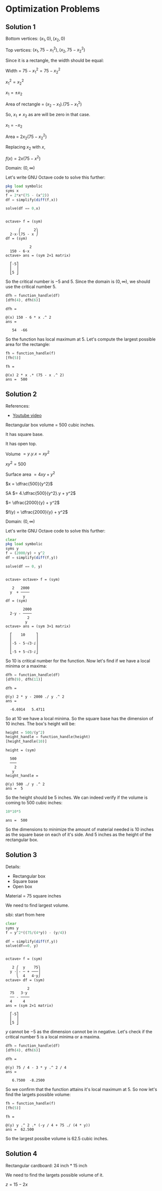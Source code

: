 * Optimization Problems

** Solution 1

[[file:../assets/c4s6a1.png]]

Bottom vertices: $(x_1,0), (x_2,0)$

Top vertices: $(x_1, 75-x_1^2), (x_2, 75-x_2^2)$

Since it is a rectangle, the width should be equal:

Width = $75-x_1^2 = 75-x_2^2$

$x_1^2 = x_2^2$

$x_1 = \pm x_2$

Area of rectangle = $(x_2 - x_1).(75-x_1^2)$

So, $x_1 \neq x_2$ as are will be zero in that case.

$x_1 = -x_2$

Area = $2x_2(75-x_2^2)$

Replacing $x_2$ with $x$,

$f(x) = 2x(75-x^2)$

Domain: $(0, \infty)$

Let's write GNU Octave code to solve this further:

#+begin_src octave :session :eval never-export :results value verbatim output :exports both
  pkg load symbolic
  syms x
  f = 2*x*(75 - (x^2))
  df = simplify(diff(f,x))

  solve(df == 0,x)
#+end_src

#+RESULTS:
#+begin_example

octave> f = (sym)

      ⎛      2⎞
  2⋅x⋅⎝75 - x ⎠
df = (sym)

           2
  150 - 6⋅x
octave> ans = (sym 2×1 matrix)

  ⎡-5⎤
  ⎢  ⎥
  ⎣5 ⎦
#+end_example

So the critical number is $-5$ and $5$. Since the domain is $(0,
\infty)$, we should use the critical number $5$.

#+begin_src octave :session :eval never-export :results value verbatim output :exports both
  dfh = function_handle(df)
  [dfh(4), dfh(6)]
#+end_src

#+RESULTS:
: dfh =
:
: @(x) 150 - 6 * x .^ 2
: ans =
:
:    54  -66

So the function has local maximum at $5$. Let's compute the largest
possible area for the rectangle:

#+begin_src octave :session :eval never-export :results value verbatim output :exports both
fh = function_handle(f)
[fh(5)]
#+end_src

#+RESULTS:
: fh =
:
: @(x) 2 * x .* (75 - x .^ 2)
: ans =  500

** Solution 2

References:

- [[https://www.youtube.com/watch?v=0yjsJnxgk7k][Youtube video]]

[[file:../assets/c4s6a2.png]]

Rectangular box volume = 500 cubic inches.

It has square base.

It has open top.

Volume $= y.y.x = xy^2$

$xy^2 = 500$

Surface area $= 4xy + y^2$

$x = \dfrac{500}{y^2}$

SA $= 4.\dfrac{500}{y^2}.y + y^2$

$= \dfrac{2000}{y} + y^2$

$f(y) = \dfrac{2000}{y} + y^2$

Domain: $(0, \infty)$

Let's write GNU Octave code to solve this further:

#+begin_src octave :session :eval never-export :results value verbatim output :exports both
clear
pkg load symbolic
syms y
f = (2000/y) + y^2
df = simplify(diff(f,y))

solve(df == 0, y)
#+end_src

#+RESULTS:
#+begin_example

octave> octave> f = (sym)

   2   2000
  y  + ────
        y
df = (sym)

        2000
  2⋅y - ────
          2
         y
octave> ans = (sym 3×1 matrix)

  ⎡    10     ⎤
  ⎢           ⎥
  ⎢-5 - 5⋅√3⋅ⅈ⎥
  ⎢           ⎥
  ⎣-5 + 5⋅√3⋅ⅈ⎦
#+end_example

So $10$ is critical number for the function. Now let's find if we have
a local minima or a maxima:

#+begin_src octave :session :eval never-export :results value verbatim output :exports both
dfh = function_handle(df)
[dfh(9), dfh(11)]
#+end_src

#+RESULTS:
: dfh =
:
: @(y) 2 * y - 2000 ./ y .^ 2
: ans =
:
:   -6.6914   5.4711

So at $10$ we have a local minima. So the square base has the
dimension of $10$ inches. The box's height will be:

#+begin_src octave :session :eval never-export :results value verbatim output :exports both
height = 500/(y^2)
height_handle = function_handle(height)
[height_handle(10)]
#+end_src

#+RESULTS:
#+begin_example
height = (sym)

  500
  ───
    2
   y
height_handle =

@(y) 500 ./ y .^ 2
ans =  5
#+end_example

So the height should be $5$ inches. We can indeed verify if the volume
is coming to $500$ cubic inches:

#+begin_src octave :session :eval never-export :results value verbatim output :exports both
10*10*5
#+end_src

#+RESULTS:
: ans =  500

So the dimensions to minimize the amount of material needed is $10$
inches as the square base on each of it's side. And $5$ inches as the
height of the rectangular box.

** Solution 3

[[file:../assets/c4s6a2.png]]

Details:
- Rectangular box
- Square base
- Open box

Material = 75 square inches

We need to find largest volume.

sibi: start from here

#+begin_src octave :session :eval never-export :results value verbatim output :exports both
clear
syms y
f = y^2*((75/(4*y)) - (y/4))

df = simplify(diff(f,y))
solve(df==0, y)
#+end_src

#+RESULTS:
#+begin_example

octave> f = (sym)

   2 ⎛  y    75⎞
  y ⋅⎜- ─ + ───⎟
     ⎝  4   4⋅y⎠
octave> df = (sym)

          2
  75   3⋅y
  ── - ────
  4     4
ans = (sym 2×1 matrix)

  ⎡-5⎤
  ⎢  ⎥
  ⎣5 ⎦
#+end_example

$y$ cannot be $-5$ as the dimension cannot be in negative. Let's check
if the critical number $5$ is a local minima or a maxima.

#+begin_src octave :session :eval never-export :results value verbatim output :exports both
dfh = function_handle(df)
[dfh(4), dfh(6)]
#+end_src

#+RESULTS:
: dfh =
:
: @(y) 75 / 4 - 3 * y .^ 2 / 4
: ans =
:
:    6.7500  -8.2500

So we confirm that the function attains it's local maximum at $5$. So
now let's find the largets possible volume:

#+begin_src octave :session :eval never-export :results value verbatim output :exports both
fh = function_handle(f)
[fh(5)]
#+end_src

#+RESULTS:
: fh =
:
: @(y) y .^ 2 .* (-y / 4 + 75 ./ (4 * y))
: ans =  62.500

So the largest possibe volume is $62.5$ cubic inches.

** Solution 4

Rectangular cardboard: 24 inch * 15 inch

[[file:../assets/c4s6a4.jpg]]

We need to find the largets possible volume of it.

$z = 15-2x$

$y - 24-2x$

Volume = $x.y.z = x(24-2x)(15-2x)$

$V = x(24-2x)(15-2x)$

$f(x) = x(24-2x)(15-2x)$

$Domain: (0,15)$

Let's write GNU Octave code to solve this further:

Let's find the critical numbers first.

#+begin_src octave :session :eval never-export :results value verbatim output :exports both
clear
pkg load symbolic
syms x

f = x*(24 - 2*x)*(15 - 2*x)
df = simplify(diff(f,x))

solve(df==0, x)
#+end_src

#+RESULTS:
#+begin_example

octave> octave> octave> f = (sym) x⋅(15 - 2⋅x)⋅(24 - 2⋅x)
df = (sym)

      2
  12⋅x  - 156⋅x + 360
octave> ans = (sym 2×1 matrix)

  ⎡3 ⎤
  ⎢  ⎥
  ⎣10⎦
#+end_example

So we have two critical numbers: $3, 10$.

Now let's try to find which one is the local maxima:

#+begin_src octave :session :eval never-export :results value verbatim output :exports both
dfh = function_handle(df)
[dfh(2), dfh(4), dfh(9), dfh(11)]
#+end_src

#+RESULTS:
: dfh =
:
: @(x) 12 * x .^ 2 - 156 * x + 360
: ans =
:
:    96  -72  -72   96

So the local maxima is at $3$. Let's find the maximum possibe volume
of the box:

#+begin_src octave :session :eval never-export :results value verbatim output :exports both
fh = function_handle(f)
[fh(3)]
#+end_src

#+RESULTS:
: fh =
:
: @(x) x .* (15 - 2 * x) .* (24 - 2 * x)
: ans =  486

So the largest possible volume of the box is $486$ cubic inches.

** Solution 5

Rectangles houses being built.

Height of wall of house: 10 feet

House will have flat roof.

Front wall of house: Bricks

Side wall and Back wall: Sticks

Costs of Brick = $4 per square feet

Costs of Stick = $2 per square feet

Roof wall = Straw

Cost of straw = $1 per square feet

Total money to spend: $3000

We need to maximize floor space.

Width of front wall = f

Width of back wall = f

Width of side walls = S

[[file:../assets/c4s6a5.jpg]]

Tota surface area = 10f + 10f + 10s + 10s + fs

$3000 = 10.f.4 + 10.f.2 + 10.s.2 + 10.s.2 + f.s.1$

$3000 = 40f + 20f + 20s + 20s + fs$

$3000 = 60f + 40s + fs$

$3000 = 60f + fs + 40s$

$f(60 + s) = 3000 - 40s$

$f = \dfrac{3000 - 40s}{60+s}$

Let's write GNU Octave code to find the local maxima of the function:

Domain: $(0, \infty)$

#+begin_src octave :session :eval never-export :results value verbatim output :exports both
clear
pkg load symbolic
syms s

f = (s*(3000-(40*s)))/(60+s)

df = simplify(diff(f,s))

solve(df == 0, s)
#+end_src

#+RESULTS:
#+begin_example

octave> octave> octave> f = (sym)

  s⋅(3000 - 40⋅s)
  ───────────────
       s + 60
octave> df = (sym)

        2
  - 40⋅s  - 4800⋅s + 180000
  ─────────────────────────
       2
      s  + 120⋅s + 3600
octave> ans = (sym 2×1 matrix)

  ⎡-150⎤
  ⎢    ⎥
  ⎣ 30 ⎦
#+end_example

We are interested in the number $30$ as that's in the domain. Let's
check if it's local maximum:

#+begin_src octave :session :eval never-export :results value verbatim output :exports both
dfh = function_handle(df)

[dfh(29), dfh(31)]
#+end_src

#+RESULTS:
: dfh =
:
: @(s) (-40 * s .^ 2 - 4800 * s + 180000) ./ (s .^ 2 + 120 * s + 3600)
: octave> ans =
:
:    0.90393  -0.87429

So, we can confirm that is the local maxima. So width of side wall is
$30$ Let's find the width of the front wall:

#+begin_src octave :session :eval never-export :results value verbatim output :exports both
front = (3000 - 40*s)/(60 + s)
front_handle = function_handle(front)
[front_handle(30)]
#+end_src

#+RESULTS:
: front = (sym)
:
:   3000 - 40⋅s
:   ───────────
:      s + 60
: front_handle =
:
: @(s) (3000 - 40 * s) ./ (s + 60)
: ans =  20

So these are the dimensions for the house to maximize floor space:

Side wall width: $30$
Front wall width: $20$

** Solution 6

Rectangular area = 150 inches square

Margin at sides and top = 1 inch

Margin at bottom = 2 inches

[[file:../assets/c4s6a6.jpg]]

$a * b = 150 in^2$

Cardboard length $= b + 2$

Cardboard width $= a + 2$

Total cardboard needed $= (a+3)(b+2)$

$ab = 150$

$a = \dfrac{150}{b}$

Surface Area (SA) $= (a+3)(b+2)$

$= (\dfrac{150}{b} + 3)(b+2)$

$f(b) = (\dfrac{150}{b} + 3)(b+2)$

Domain: $(0, 150)$

Let's write GNU Octave code to solve this further:

#+begin_src octave :session :eval never-export :results value verbatim output :exports both
clear
pkg load symbolic
syms b

f = (150/b + 3)*(b+2)

fb = simplify(diff(f,b))

solve(fb == 0, b)
#+end_src

#+RESULTS:
#+begin_example

octave> octave> octave> f = (sym)

  ⎛    150⎞
  ⎜3 + ───⎟⋅(b + 2)
  ⎝     b ⎠
octave> fb = (sym)

      300
  3 - ───
        2
       b
octave> ans = (sym 2×1 matrix)

  ⎡-10⎤
  ⎢   ⎥
  ⎣10 ⎦
#+end_example

We will take $10$ as the critical number since it's part of the
domain.

#+begin_src octave :session :eval never-export :results value verbatim output :exports both
fbh = function_handle(fb)

[fbh(9), fbh(11)]
#+end_src

#+RESULTS:
: fbh =
:
: @(b) 3 - 300 ./ b .^ 2
: octave> ans =
:
:   -0.70370   0.52066

So the local minima is attained at critical number $10$. Let's find
the other dimension:

#+begin_src octave :session :eval never-export :results value verbatim output :exports both
a = 150/b
ah = function_handle(a)

[ah(10)]
#+end_src

#+RESULTS:
: a = (sym)
:
:   150
:   ───
:    b
: ah =
:
: @(b) 150 ./ b
: octave> ans =  15

So the dimensions of the poster is $10$ and $15$ inches.

** Solution 7

Wood cost = $3 per square feet

Metal cost = $2 per foot

Rectangle wood

Metral trim goes on top of sign

Printed area = 48 square feet

Printed area surrounded by 1 foot margin at top, bottom and sides.

[[file:../assets/c4s6a7.jpg]]

$a*b = 48$

Total surface area = $(a+2)(b+2)$

Cost depends on = Total surface area + Metal strip

$= (a+2)(b+2) + a$

$ab = 48$

$a = \dfrac{48}{b}$

Cost = $(a+2)(b+2).3 + (a+2).2$

$= (a+2)(2+(b+2).3)$

$= (\dfrac{48}{b} + 2)(2 + (b+2).3)$

Domain: $(0, \infty)$

Let's write GNU Octave code to solve this further:

#+begin_src octave :session :eval never-export :results value verbatim output :exports both
clear
pkg load symbolic
syms b

f = (48/b + 2)*(2 + (b+2)*3)
fb = simplify(diff(f,b))

solve(fb == 0, b)
#+end_src

#+RESULTS:
#+begin_example

octave> octave> octave> f = (sym)

  ⎛    48⎞
  ⎜2 + ──⎟⋅(3⋅b + 8)
  ⎝    b ⎠
fb = (sym)

      384
  6 - ───
        2
       b
octave> ans = (sym 2×1 matrix)

  ⎡-8⎤
  ⎢  ⎥
  ⎣8 ⎦
#+end_example

We will take $8$ as the critical number since it's part of the
domain.

#+begin_src octave :session :eval never-export :results value verbatim output :exports both
fbh = function_handle(fb)

[fbh(7), fbh(9)]
#+end_src

#+RESULTS:
: fbh =
:
: @(b) 6 - 384 ./ b .^ 2
: octave> ans =
:
:   -1.8367   1.2593

So the function attains it local minimum at $8$. The other dimension
is

#+begin_src octave :session :eval never-export :results value verbatim output :exports both
48/8
#+end_src

#+RESULTS:
: ans =  6

Actual dimensions are $a+2$ and $b+2$. So the dimensions are $8$ and
$10$ feets.

** Solution 8

Cost of Material for partition = $1 per square feet

Cost of Other material = $2 per square feet

We need to find greatest volume that can be constructed for $60$ dollars.

Length of square = a

Width of rectangle = b

Volume $= b*a*a = ba^2$

SA $= a^2 + a^2 + a^2 + ab + ab + ab + ab$

$= 3a^2 + 4ab$

Cost $= 2a^2.2 + a^2.1 + 4ab.2$

$= 4a^2 + a^2 + 8ab$

C $= 5a^2 + 8ab$

$60 = 5a^2 + 8ab$

$8ab = 60 - 5a^2$

$b = \dfrac{60-5a^2}{8a}$

Volume = $ba^2 = \dfrac{(60-5a^2)a^2}{8a}$

$= \dfrac{(a).60-5a^2}{8a}$

Domain: $(0, \infty)$

Let's write GNU Octave code to solve this further:

#+begin_src octave :session :eval never-export :results value verbatim output :exports both
clear
pkg load symbolic
syms a

f = (60-(5*a^2))*a/8
df = simplify(diff(f,a))
solve(df == 0, a)
#+end_src

#+RESULTS:
#+begin_example

octave> octave> octave> f = (sym)

    ⎛        2⎞
  a⋅⎝60 - 5⋅a ⎠
  ─────────────
        8
df = (sym)

           2
  15   15⋅a
  ── - ─────
  2      8
ans = (sym 2×1 matrix)

  ⎡-2⎤
  ⎢  ⎥
  ⎣2 ⎦
#+end_example

We will take $2$ as the critical number since it's part of the
domain.

#+begin_src octave :session :eval never-export :results value verbatim output :exports both
dfh = function_handle(df)

[dfh(1), dfh(3)]
#+end_src

#+RESULTS:
: dfh =
:
: @(a) 3 / 4 - 3 * a .^ 2 / 16
: octave> ans =
:
:    0.56250  -0.93750

So the function has local maxima at $2$. So the other dimension is:

#+begin_src octave :session :eval never-export :results value verbatim output :exports both
b = (60 - (5*a^2))/(8*a)
bh = function_handle(b)
[bh(2)]
#+end_src

#+RESULTS:
#+begin_example
b = (sym)

          2
  60 - 5⋅a
  ─────────
     8⋅a
bh =

@(a) (60 - 5 * a .^ 2) ./ (8 * a)
ans =  2.5000
#+end_example

So $a=1$ and $b=2.5$

** Solution 9

Temp of coffee decreases $4^\circ F$ for each square inch that is
exposed to air.

Temp of coffee decreases $2^\circ F$ for each square inch touching
bottom and sides of mugh.

Must must hold $3\pi$ cubic inches of coffee.

We need to find dimension to keep coffee as hot as possible.

$r = $ Radius of cylinder

$h =$ Height of cylinder

Volume $= \pi r^2 h = 3\pi$

Area of top of the mug $= \pi r^2$

Area of bottom and side of mug = $\pi r^2 + 2\pi r h$

Temperature drops after $5 min$ $= \pi r^2 . 4 + (\pi r^2 + 2\pi r h).2$

We need to find minimum value for the above equation so that the temp
drop is low.

$\pi r^2 h = 3\pi$

$r^2 h = 3$

$h = \dfrac{3}{r^2}$

Temperature drop = $\pi r^2 4 + (\pi r^2 + 2\pi r \dfrac{3}{4^2})2$

$= \pi r^2 4 + (\pi r^2 + 6 \dfrac{\pi}{r})2$

$f(r) = \pi r^2 4 + (\pi r^2 + 6 \dfrac{\pi}{r})2$

Domain: $(0, \infty)$

Let's write GNU Octave code to solve this further:

#+begin_src octave :session :eval never-export :results value verbatim output :exports both
clear
pkg load symbolic
syms r p

f = p*(r^2)*4 + (((p * r^2) + ((6*p/r)))*2)
df = simplify(diff(f,r))

solve(df==0, r)
#+end_src

#+RESULTS:
#+begin_example

octave> octave> octave> f = (sym)

       2   12⋅p
  6⋅p⋅r  + ────
            r
df = (sym)

       ⎛ 3    ⎞
  12⋅p⋅⎝r  - 1⎠
  ─────────────
         2
        r
octave> ans = (sym 3×1 matrix)

  ⎡    1     ⎤
  ⎢          ⎥
  ⎢  1   √3⋅ⅈ⎥
  ⎢- ─ - ────⎥
  ⎢  2    2  ⎥
  ⎢          ⎥
  ⎢  1   √3⋅ⅈ⎥
  ⎢- ─ + ────⎥
  ⎣  2    2  ⎦
#+end_example

There only one number which is part of the domain. Let's find if it's
a local minima for the function:

#+begin_src octave :session :eval never-export :results value verbatim output :exports both
dfh = function_handle(df)
[dfh(pi, 0.5), dfh(pi, 2)]
#+end_src

#+RESULTS:
: dfh =
:
: @(p, r) 12 * p .* (r .^ 3 - 1) ./ r .^ 2
: ans =
:
:   -131.947    65.973

So we can confirm that it's a local minima. So the radius is $1$ inch
and the height of the cylinder is:

#+begin_src octave :session :eval never-export :results value verbatim output :exports both
h = 3/(r^2)

hh = function_handle(h)
[hh(1)]
#+end_src

#+RESULTS:
#+begin_example
h = (sym)

  3
  ──
   2
  r
octave> hh =

@(r) 3 ./ r .^ 2
ans =  3
#+end_example

So the dimensions of the mug which will keep the coffee as hot as
possible are height of $3$ inches along with radius of $1$ inch.

** Solution 10

Cone's height = 18inches

Cone's base radius = 6 inches

We need to find the greates volume of cylinder that can be inscribed
in thea bove cone.

Volume of cylinder $= \pi r^2 h$

$h = $ Height of cylinder

[[file:../assets/c4s6a10.jpg]]

Using similar triangle property,

$\dfrac{h}{6-r} = \dfrac{18}{6} = 3$

$h = 18 - 3r$

Volume $= \pi r^2 h = \pi r^2 (18 - 3r)$

$f(r) = 3\pi r^2 (18 - 3r)$

Domain: $(0, 18)$

Let's write GNU Octave code to solve this further:

#+begin_src octave :session :eval never-export :results value verbatim output :exports both
clear
pkg load symbolic
syms r
f = 3*pi*r^2*(18-3*r)

df = simplify(diff(f,r))
solve(df == 0, r)
#+end_src

#+RESULTS:
#+begin_example

octave> octave> warning: passing floating-point values to sym is dangerous, see "help sym"
warning: called from
    double_to_sym_heuristic at line 50 column 7
    sym at line 379 column 13
    mtimes at line 63 column 5
f = (sym)

       2
  3⋅π⋅r ⋅(18 - 3⋅r)
octave> df = (sym) 27⋅π⋅r⋅(4 - r)
ans = (sym 2×1 matrix)

  ⎡0⎤
  ⎢ ⎥
  ⎣4⎦
#+end_example

Taking the value of 4 since it's in domain, let's see if it's the
local maxima for the function.

#+begin_src octave :session :eval never-export :results value verbatim output :exports both
dfh = function_handle(df)
[dfh(3), dfh(5)]
#+end_src

#+RESULTS:
: dfh =
:
: @(r) 27 * pi * r .* (4 - r)
: ans =
:
:    254.47  -424.12

So at $r=4$, the function attains it's maximum value. Let's find the
cylinder's height now:

#+begin_src octave :session :eval never-export :results value verbatim output :exports both
h = (18 - 3*r)
hh = function_handle(h)

hh(4)
#+end_src

#+RESULTS:
: h = (sym) 18 - 3⋅r
: hh =
:
: @(r) 18 - 3 * r
: octave> ans =  6

So the dimensions of cylinder of greatest volume that can be inscribed
is cylinder of radius 4 and height of 6 inches.

Reference [[https://www.youtube.com/watch?v=-eNJ8V6Cg_M][video]]

** Solution 11

Baking two layer round cake.

Volume of two layers of cake $= 81\pi inches^3$

Filling between layers

Fronstin on top and around sides.

Frosting cost = 10 cents per square inch

Filling cost = 20 cents per square inch

We need to find dimensions of cake to minimize the cost of filling and
frosting.

SA of top of cake $= \pi r^2$

SA of side of cake $= 2\pi r * h$

where $h$ is height of cake.

Total volume of cake $= \pi r^2 h$

$81 \pi = \pi r^2 h$

$r^2 h = 81$

$h = \dfrac{81}{r^2}$

Cost of cake = Frosting cost + Filling cost

$= (\pi r^2 * 10) + (2 \pi r h * 10) + \pi r^2 . 20$

$ = 10 \pi r^2 + 20 \pi r h + 20 \pi r^2$

$= 30 \pi r^2  + 20 \pi r \dfrac{81}{r^2}$

$f(r) = 30 \pi r^2 + \dfrac{1620 \pi}{r}$

Domain: $(0, \infty)$

Let's write GNU Octave code to solve this further:

#+begin_src octave :session :eval never-export :results value verbatim output :exports both
clear
pkg load symbolic
syms r p
f = 30*p*r^2 + (1620*p/r)

df = simplify(diff(f,r))
solve(df == 0, r)
#+end_src

I'm using the symbol $p$ instead of $\pi$ to make calculuations
simpler.

#+RESULTS:
#+begin_example

octave> octave> f = (sym)

        2   1620⋅p
  30⋅p⋅r  + ──────
              r
octave> df = (sym)

       ⎛ 3     ⎞
  60⋅p⋅⎝r  - 27⎠
  ──────────────
         2
        r
ans = (sym 3×1 matrix)

  ⎡     3      ⎤
  ⎢            ⎥
  ⎢  3   3⋅√3⋅ⅈ⎥
  ⎢- ─ - ──────⎥
  ⎢  2     2   ⎥
  ⎢            ⎥
  ⎢  3   3⋅√3⋅ⅈ⎥
  ⎢- ─ + ──────⎥
  ⎣  2     2   ⎦
#+end_example

We know that the critical number is $3$. Now let's confirm that the
function attains the local minima at the number:

#+begin_src octave :session :eval never-export :results value verbatim output :exports both
dfh = function_handle(df)
[dfh(pi, 2), dfh(pi, 4)]
#+end_src

#+RESULTS:
: dfh =
:
: @(p, r) 60 * p .* (r .^ 3 - 27) ./ r .^ 2
: ans =
:
:   -895.35   435.90

So we can confirm that $3$ is infact the local minima for the
function. Now let's compute the height of the cake:

#+begin_src octave :session :eval never-export :results value verbatim output :exports both
h = 81/r^2
hh = function_handle(h)

hh(3)
#+end_src

#+RESULTS:
#+begin_example
h = (sym)

  81
  ──
   2
  r
hh =

@(r) 81 ./ r .^ 2
octave> ans =  9
#+end_example

So the dimensions of the cake to minimize the cost of filling and
frosting should be cake of height $9$ inches and radius should be $3$
inches.

** Solution 12

Curve equation: $y = \dfrac{4}{x}$

We need to find points on the above curve that are closes to $(0,0)$

Let $(x_1, y_1)$ be an arbitrary point in the curve.

So, $(x_1, \dfrac{4}{x_1})$ is the arbitrary point in the curve.

Distance between $(0,0)$ and $(x_1, \dfrac{4}{x_1})$

$= \sqrt{(x_1 - 0)^2 + (\dfrac{4}{x_1} - 0)^2}$

$f(x)= \sqrt{(x - 0)^2 + (\dfrac{4}{x} - 0)^2}$

$f(x) = \sqrt{x^2 + \dfrac{16}{x^2}}$

We need to find the local minimal for the function:

Domain: $(-\infty, \infty)$

Let's write GNU Octave code to solve this further:

#+begin_src octave :session :eval never-export :results value verbatim output :exports both
clear
pkg load symbolic
syms x

f = sqrt(x^2 + (16/x^2))
df = simplify(diff(f,x))

solve(df==0, x)
#+end_src

#+RESULTS:
#+begin_example

octave> octave> octave> f = (sym)

       _________
      ╱  2   16
     ╱  x  + ──
    ╱         2
  ╲╱         x
df = (sym)

        4
       x  - 16
  ──────────────────
           _________
          ╱  4
   3     ╱  x  + 16
  x ⋅   ╱   ───────
       ╱        2
     ╲╱        x
octave> ans = (sym 4×1 matrix)

  ⎡ -2 ⎤
  ⎢    ⎥
  ⎢ 2  ⎥
  ⎢    ⎥
  ⎢-2⋅ⅈ⎥
  ⎢    ⎥
  ⎣2⋅ⅈ ⎦
#+end_example

So we have two numbers within the domain which are critical numbers
for the function. Let's find out which one is the local minima:

#+begin_src octave :session :eval never-export :results value verbatim output :exports both
dfh = function_handle(df)
[dfh(-3), dfh(-1), dfh(1), dfh(3)]
#+end_src

#+RESULTS:
: dfh =
:
: @(x) (x .^ 4 - 16) ./ (x .^ 3 .* sqrt ((x .^ 4 + 16) ./ x .^ 2))
: ans =
:
:   -0.73331   3.63803  -3.63803   0.73331

So both $-2$ and $2$ are local minima. Let's find the corresponding y
co-ordinates:

#+begin_src octave :session :eval never-export :results value verbatim output :exports both
y = 4/x
yh = function_handle(y)

[yh(-2), yh(2)]
#+end_src

#+RESULTS:
#+begin_example
y = (sym)

  4
  ─
  x
yh =

@(x) 4 ./ x
octave> ans =

  -2   2
#+end_example

So the corrdinates are $(-2,2)$ and $(2,2)$ and they are the closest
to the origin from the curve.

Reference [[https://www.mathsisfun.com/algebra/distance-2-points.html][formula]] used above.

** Solution 13

We need to find shortest board to go from the ground over the wall of
the building.

[[file:../assets/c4s6a13.jpg]]

Using similar triangle property,

$\dfrac{h}{x} = \dfrac{1}{x-8}$

$h = \dfrac{x}{x-8}$

Board = $\sqrt{x^2 + h^2} = \sqrt{x^2 + \dfrac{x^2}{(x-8)^2}}$

$f(x) = \sqrt{x^2 + \dfrac{x^2}{(x-8)^2}}$

Domain: $(0, \infty)$

We need to find the local minima for the function.

Let's write GNU Octave code to solve this further:

#+begin_src octave :session :eval never-export :results value verbatim output :exports both
clear
pkg load symbolic
syms x

f = sqrt(x^2 + (x^2/(x-8)^2))
df = simplify(diff(f,x))

solve(df==0, x)
#+end_src

#+RESULTS:
#+begin_example

octave> octave> octave> f = (sym)

        _______________
       ╱          2
      ╱   2      x
     ╱   x  + ────────
    ╱                2
  ╲╱          (x - 8)
df = (sym)

             ⎛       3    ⎞
           x⋅⎝(x - 8)  - 8⎠
  ──────────────────────────────────
        ___________________
       ╱  2 ⎛       2    ⎞
      ╱  x ⋅⎝(x - 8)  + 1⎠         3
     ╱   ───────────────── ⋅(x - 8)
    ╱                2
  ╲╱          (x - 8)
octave> ans = (sym 3×1 matrix)

  ⎡   10   ⎤
  ⎢        ⎥
  ⎢7 - √3⋅ⅈ⎥
  ⎢        ⎥
  ⎣7 + √3⋅ⅈ⎦
#+end_example

We select the number $10$ since it's part of the domain. Let's confirm
that it's the local minima for the function:

#+begin_src octave :session :eval never-export :results value verbatim output :exports both
dfh = function_handle(df)
[dfh(9), dfh(11)]
#+end_src

#+RESULTS:
: dfh =
:
: @(x) x .* ((x - 8) .^ 3 - 8) ./ (sqrt (x .^ 2 .* ((x - 8) .^ 2 + 1) ./ (x - 8) .^ 2) .* (x - 8) .^ 3)
: ans =
:
:   -4.94975   0.66759

That confirms that $10$ is local minima for the function. Now let's
find the dimension of the board:

#+begin_src octave :session :eval never-export :results value verbatim output :exports both
fh = function_handle(f)
fh(10)
#+end_src

#+RESULTS:
: fh =
:
: @(x) sqrt (x .^ 2 + x .^ 2 ./ (x - 8) .^ 2)
: ans =  11.180
: octave> ans =  11.180

** Solution 14

Cylindrical metal can's volume = V

Surface area of cone = SA of top and bottom + SA of the side

$= \pi r^2 + \pi r^2 + 2\pi r h$

$= 2\pi r^2 + 2\pi r h$

$r = $ Radius of can

$h = $ Height of can

We need to find dimension to minimize the amount of metal needed to
make the can. So the SA should be minimum.

$V = \pi r^2 h$

$h = \dfrac{V}{\pi r^2}$

$SA = 2\pi r^2 + 2\pi r h$

$= 2 \pi r^2 + \dfrac{2 \pi r V}{\pi r^2}$

$= 2\pi r^2 + \dfrac{2 V}{r}$

Domain: $(0, \infty)$

We need to find the local minima for the above function.

#+begin_src octave :session :eval never-export :results value verbatim output :exports both
clear
pkg load symbolic
syms r V

f = 2*pi*r^2 + (2*V/r)
df = simplify(diff(f,r))

solve(df==0,r)
#+end_src

#+RESULTS:
#+begin_example

octave> octave> octave> warning: passing floating-point values to sym is dangerous, see "help sym"
warning: called from
    double_to_sym_heuristic at line 50 column 7
    sym at line 379 column 13
    mtimes at line 63 column 5
f = (sym)

  2⋅V        2
  ─── + 2⋅π⋅r
   r
df = (sym)

    2⋅V
  - ─── + 4⋅π⋅r
      2
     r
octave> ans = (sym 3×1 matrix)

  ⎡       2/3 3 ___       ⎤
  ⎢      2   ⋅╲╱ V        ⎥
  ⎢      ──────────       ⎥
  ⎢         3 ___         ⎥
  ⎢       2⋅╲╱ π          ⎥
  ⎢                       ⎥
  ⎢ 2/3 3 ___             ⎥
  ⎢2   ⋅╲╱ V ⋅(-1 + √3⋅ⅈ) ⎥
  ⎢────────────────────── ⎥
  ⎢         3 ___         ⎥
  ⎢       4⋅╲╱ π          ⎥
  ⎢                       ⎥
  ⎢  2/3 3 ___            ⎥
  ⎢-2   ⋅╲╱ V ⋅(1 + √3⋅ⅈ) ⎥
  ⎢───────────────────────⎥
  ⎢          3 ___        ⎥
  ⎣        4⋅╲╱ π         ⎦
#+end_example

Now the easiest way to confirm if the first value of the above matrix
is local minima is to use [[http://psibi.in/velleman-calculus/chapter4/section4.html#sec-1-5][the second derivative test.]]

#+begin_src octave :session :eval never-export :results value verbatim output :exports both
ddf = simplify(diff(f,r,r))
#+end_src

#+RESULTS:
: ddf = (sym)
:
:   4⋅V
:   ─── + 4⋅π
:     3
:    r

Since both $V$ and $r$ is positive, we know that the second derivative
is positive. And hence we know that the first value of the matrix is a
local minima.

So $r = \dfrac{2^{-1/3}\sqrt[3]{V}}{\sqrt[3]{\pi}}$

Let's find it's height:

$h = \dfrac{V}{\pi r^2}$

$= \dfrac{ V * \pi^{2/3}}{\pi * (2^{-1/3})^2 V^{2/3}}$

$= \dfrac{\sqrt[3]{V}}{\sqrt[3]{\pi}} (2^{1/3})^2$

$= \dfrac{\sqrt[3]{4}\sqrt[3]{V}}{\sqrt[3]{\pi}}$

$\dfrac{h}{r} = \dfrac{\sqrt[4]{3} \sqrt[3]{V} \sqrt[3]{\pi}}{\sqrt[3]{\pi} * 2^{-1/3} * \sqrt[3]{V}}$

$= \dfrac{3\sqrt{4}}{2^{-1/3}} = \dfrac{2^{2/3}}{2^{-1/3}} = 2^{2/3}.2^{1/3} = 2$

$\dfrac{h}{r} = 2$

$h = 2r = d$

Hence proved.

[[https://www.youtube.com/watch?v=30yWUCQZOWc][Reference:  Similar problem]]

** Solution 15

Volume of can $= 32 \pi cubic inches$

SA of can $= 2\pi r^2 + 2\pi r h$

$\pi r^2 h = 32 \pi$

$r^2 h = 32$

$h = \dfrac{32}{r^2}$

We need to find the point whre the function attains local minima.

$SA = 2\pi r (h + 2r)$

$= 2\pi r(\dfrac{32}{r^2} + 2r)$

Domain: $(0, 32 \pi)$

In the above equation we have $(h+2r)$ because $h$ is the height of
the cylinder and the $2r$ is the approximation of the additional
wrapping paper required to cover top and bottom.

Let's write GNU Octave code to solve this further:

#+begin_src octave :session :eval never-export :results value verbatim output :exports both
clear
pkg load symbolic
syms r
f = 2*pi*r*(32/r^2 + 2*r)

df = simplify(diff(f,r))
solve(df==0, r)
#+end_src

#+RESULTS:
#+begin_example

octave> octave> warning: passing floating-point values to sym is dangerous, see "help sym"
warning: called from
    double_to_sym_heuristic at line 50 column 7
    sym at line 379 column 13
    mtimes at line 63 column 5
f = (sym)

        ⎛      32⎞
  2⋅π⋅r⋅⎜2⋅r + ──⎟
        ⎜       2⎟
        ⎝      r ⎠
octave> df = (sym)

      ⎛ 3    ⎞
  8⋅π⋅⎝r  - 8⎠
  ────────────
        2
       r
ans = (sym 3×1 matrix)

  ⎡    2    ⎤
  ⎢         ⎥
  ⎢-1 - √3⋅ⅈ⎥
  ⎢         ⎥
  ⎣-1 + √3⋅ⅈ⎦
#+end_example

Now let's check if the first value in the matrix is where the function
attains it's local minima:

#+begin_src octave :session :eval never-export :results value verbatim output :exports both
dfh = function_handle(df)
[dfh(1), dfh(3)]
#+end_src

#+RESULTS:
: dfh =
:
: @(r) 8 * pi * (r .^ 3 - 8) ./ r .^ 2
: ans =
:
:   -175.929    53.058

That confirms that it attains local minima there. Let's compute the
height of the cylinder:

#+begin_src octave :session :eval never-export :results value verbatim output :exports both
h = 32/(r^2)
hh = function_handle(h)

[hh(2)]
#+end_src

#+RESULTS:
#+begin_example
h = (sym)

  32
  ──
   2
  r
hh =

@(r) 32 ./ r .^ 2
octave> ans =  8
#+end_example

So the dimension of the cylinder is $2$ inches radius and $8$ inches
height.

** Solution 16

[[https://en.wikipedia.org/wiki/Right_triangle][Right triangle wikipedia page]] to understand what legs mean in the
question.

https://www.youtube.com/watch?v=2keGgDBJKGU

[[file:../assets/c4s6a16.jpg]]

We need to find smallest possible area for the triangle.

$Area = \dfrac{1}{2}ab$

$P = (x_1, y_1)$

$2(x_1)^2 + (y_1)^2 = 1$

$y_1 = \sqrt{1-(2x_1)^2}$

$P = (x_1, \sqrt{1 - 2(x_1)^2})$

[[https://math.stackexchange.com/questions/4016294/smallest-possible-area-for-triangle][The full answer is in the Match stackexchange question]]

#+begin_src octave :session :eval never-export :results value verbatim output :exports both
clear
pkg load symbolic
syms b
f = b^2/(2*sqrt(2*(b^2 - 1)))

df = simplify(diff(f,b))
solve(df == 0, b)
#+end_src

#+RESULTS:
#+begin_example

octave> octave> f = (sym)

          2
         b
  ───────────────
       __________
      ╱    2
  2⋅╲╱  2⋅b  - 2
octave> df = (sym)

       ⎛ 2    ⎞
  √2⋅b⋅⎝b  - 2⎠
  ─────────────
            3/2
    ⎛ 2    ⎞
  4⋅⎝b  - 1⎠
ans = (sym 3×1 matrix)

  ⎡ 0 ⎤
  ⎢   ⎥
  ⎢-√2⎥
  ⎢   ⎥
  ⎣√2 ⎦
#+end_example

We can ignore the first value since the dimension cannot be zero. We
can ignore the second answer since the dimension should be positive.

#+begin_src octave :session :eval never-export :results value verbatim output :exports both
dfh = function_handle(df)

[dfh(1.3), dfh(1.5)]
#+end_src

#+RESULTS:
: dfh =
:
: @(b) sqrt (2) * b .* (b .^ 2 - 2) ./ (4 * (b .^ 2 - 1) .^ (3 / 2))
: octave> ans =
:
:   -0.248592   0.094868

So at $\sqrt{2}$, it achieves local minima. Let's find the other
dimension:

#+begin_src octave :session :eval never-export :results value verbatim output :exports both
fh = function_handle(f)
fh(sqrt(2))
#+end_src

#+RESULTS:
: fh =
:
: @(b) b .^ 2 ./ (2 * sqrt (2 * b .^ 2 - 2))
: ans =  0.70711

Now let's compute the smallest possible area:

#+begin_src octave :session :eval never-export :results value verbatim output :exports both
fh(sqrt(2))
#+end_src

#+RESULTS:
: ans =  0.70711

https://math.stackexchange.com/a/4016304/124772
